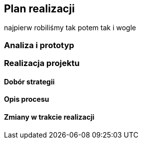 == Plan realizacji

najpierw robiliśmy tak potem tak i wogle

=== Analiza i prototyp

=== Realizacja projektu

==== Dobór strategii

==== Opis procesu

==== Zmiany w trakcie realizacji